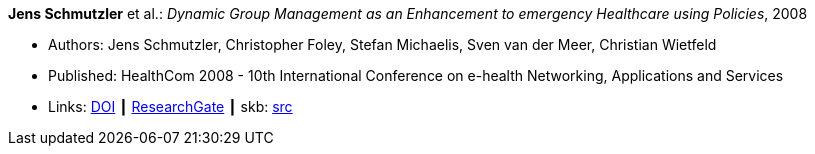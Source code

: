 *Jens Schmutzler* et al.: _Dynamic Group Management as an Enhancement to emergency Healthcare using Policies_, 2008

* Authors: Jens Schmutzler, Christopher Foley, Stefan Michaelis, Sven van der Meer, Christian Wietfeld
* Published: HealthCom 2008 - 10th International Conference on e-health Networking, Applications and Services
* Links:
       link:https://doi.org/10.1109/HEALTH.2008.4600102[DOI]
    ┃ link:https://www.researchgate.net/publication/4363190_Dynamic_group_management_as_an_enhancement_to_emergency_healthcare_using_policies[ResearchGate]
    ┃ skb: link:https://github.com/vdmeer/skb/tree/master/library/inproceedings/2000/schmutzler-2008-ehealth.adoc[src]
ifdef::local[]
    ┃ link:/library/inproceedings/2000/schmutzler-2008-ehealth.pdf[PDF]
endif::[]


